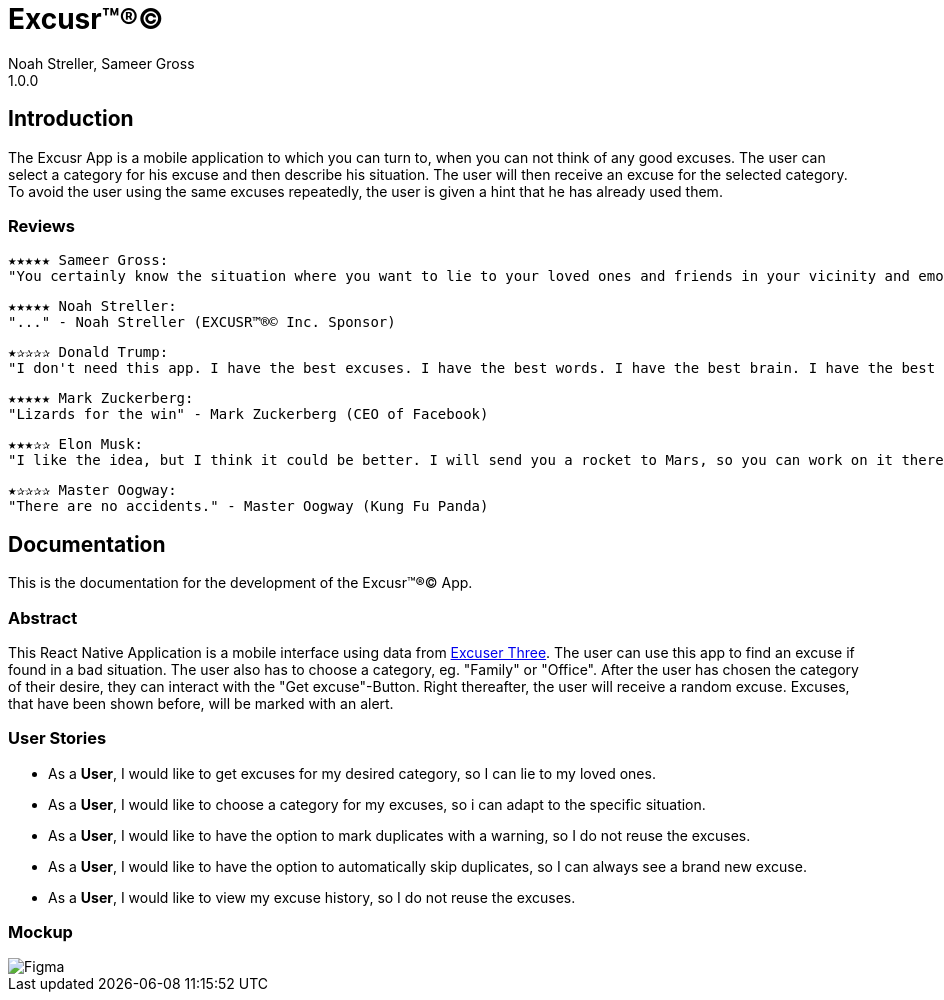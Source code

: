 = Excusr™®©
Noah Streller, Sameer Gross
1.0.0

:description: Readme for the Excusr™®© App
:url-repo: https://github.com/noahstreller/excusr
:toc:
:imagesdir: docs

== Introduction

The Excusr App is a mobile application to which you can turn to, when you can not think of any good excuses. The user can select a category for his excuse and then describe his situation. The user will then receive an excuse for the selected category. To avoid the user using the same excuses repeatedly, the user is given a hint that he has already used them.

=== Reviews
  ★★★★★ Sameer Gross:
  "You certainly know the situation where you want to lie to your loved ones and friends in your vicinity and emotionally manipulate them or simply get out of a tricky situation. Then you need EXCUSR™®© now. Because life is better with EXCUSR™®©" - Sameer Gross (CEO of EXCUSR™®© Inc.)

  ★★★★★ Noah Streller:
  "..." - Noah Streller (EXCUSR™®© Inc. Sponsor)

  ★✰✰✰✰ Donald Trump:
  "I don't need this app. I have the best excuses. I have the best words. I have the best brain. I have the best everything. I am the best." - Donald Trump (Former? President of the United States of America)

  ★★★★★ Mark Zuckerberg:
  "Lizards for the win" - Mark Zuckerberg (CEO of Facebook)

  ★★★✰✰ Elon Musk:
  "I like the idea, but I think it could be better. I will send you a rocket to Mars, so you can work on it there." - Elon Musk (CEO of SpaceX)

  ★✰✰✰✰ Master Oogway:
  "There are no accidents." - Master Oogway (Kung Fu Panda)

== Documentation

This is the documentation for the development of the Excusr™®© App. 

=== Abstract

This React Native Application is a mobile interface using data from https://excuser-three.vercel.app[Excuser Three]. 
The user can use this app to find an excuse if found in a bad situation. 
The user also has to choose a category, eg. "Family" or "Office". 
After the user has chosen the category of their desire, they can interact with the "Get excuse"-Button. Right thereafter, the user will receive a random excuse. 
Excuses, that have been shown before, will be marked with an alert.

=== User Stories

- As a *User*, I would like to get excuses for my desired category, so I can lie to my loved ones.
- As a *User*, I would like to choose a category for my excuses, so i can adapt to the specific situation.
- As a *User*, I would like to have the option to mark duplicates with a warning, so I do not reuse the excuses.
- As a *User*, I would like to have the option to automatically skip duplicates, so I can always see a brand new excuse.
- As a *User*, I would like to view my excuse history, so I do not reuse the excuses.

=== Mockup

image::Figma.jpg[]